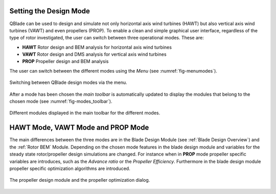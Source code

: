 Setting the Design Mode
=======================

QBlade can be used to design and simulate not only horizontal axis wind turbines (HAWT) but also vertical axis wind turbines (VAWT) and even propellers (PROP).
To enable a clean and simple graphical user interface, regardless of the type of rotor investigated, the user can switch between three operational modes. These are:

* **HAWT** Rotor design and BEM analysis for horizontal axis wind turbines
* **VAWT** Rotor design and DMS analysis for vertical axis wind turbines
* **PROP** Propeller design and BEM analysis

The user can switch between the different modes using the *Menu* (see :numref:`fig-menumodes`).

.. _fig-menumodes:
.. figure:: menumodes.png
   :align: center
   :alt: Switching between QBlade design modes via the menu.

   Switching between QBlade design modes via the menu.
   
After a mode has been chosen the *main toolbar* is automatically updated to display the modules that belong to the chosen mode (see :numref:`fig-modes_toolbar`).

.. _fig-modes_toolbar:
.. figure:: modes_toolbar.png
   :align: center
   :alt: Different modules displayed in the main toolbar for the different modes.

   Different modules displayed in the main toolbar for the different modes.
   
HAWT Mode, VAWT Mode and PROP Mode
==================================

The main differences between the three modes are in the Blade Design Module (see :ref:`Blade Design Overview`) and the :ref:`Rotor BEM` Module. Depending on the chosen mode features in the blade design module and variables for the steady state rotor/propeller design simulations are changed.
For instance when in **PROP** mode propeller specific variables are introduces, such as the *Advance ratio* or the *Propeller Efficiency*. Furthermore in the blade design module propeller specific optimization algorithms are introduced.

.. _fig-propdesign:
.. figure:: propdesign.png
   :align: center
   :alt: The propeller design module and the propeller optimization dialog.

   The propeller design module and the propeller optimization dialog.